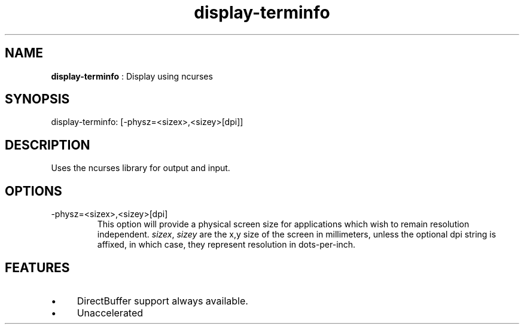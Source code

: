 .TH "display-terminfo" 7 "2004-06-20" "libggi-2.2.x" GGI
.SH NAME
\fBdisplay-terminfo\fR : Display using ncurses
.SH SYNOPSIS
.nb
.nf
display-terminfo: [-physz=<sizex>,<sizey>[dpi]]
.fi

.SH DESCRIPTION
Uses the ncurses library for output and input.
.SH OPTIONS
.TP
\f(CW-physz=<sizex>,<sizey>[dpi]\fR
This option will provide a physical screen size for applications
which wish to remain resolution independent.  \fIsizex\fR,
\fIsizey\fR are the x,y size of the screen in millimeters, unless
the optional \f(CWdpi\fR string is affixed, in which case, they
represent resolution in dots-per-inch.

.PP
.SH FEATURES
.IP \(bu 4
DirectBuffer support always available.
.IP \(bu 4
Unaccelerated
.PP
